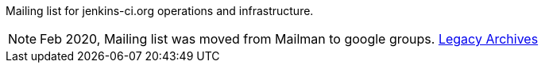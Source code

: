Mailing list for jenkins-ci.org operations and infrastructure.

NOTE: Feb 2020, Mailing list was moved from Mailman to google groups. http://lists.jenkins-ci.org/pipermail/jenkins-infra/[Legacy Archives]

